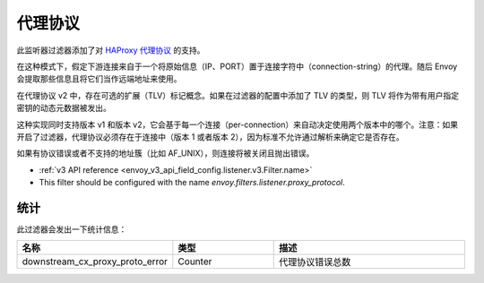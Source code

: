 .. _config_listener_filters_proxy_protocol:

代理协议
=========

此监听器过滤器添加了对 `HAProxy 代理协议 <https://www.haproxy.org/download/1.9/doc/proxy-protocol.txt>`_ 的支持。

在这种模式下，假定下游连接来自于一个将原始信息（IP、PORT）置于连接字符中（connection-string）的代理。随后 Envoy 会提取那些信息且将它们当作远端地址来使用。

在代理协议 v2 中，存在可选的扩展（TLV）标记概念。如果在过滤器的配置中添加了 TLV 的类型，则 TLV 将作为带有用户指定密钥的动态元数据被发出。


这种实现同时支持版本 v1 和版本 v2，它会基于每一个连接（per-connection）来自动决定使用两个版本中的哪个。注意：如果开启了过滤器，代理协议必须存在于连接中（版本 1 或者版本 2），因为标准不允许通过解析来确定它是否存在。


如果有协议错误或者不支持的地址簇（比如 AF_UNIX），则连接将被关闭且抛出错误。

* :ref:`v3 API reference <envoy_v3_api_field_config.listener.v3.Filter.name>`
* This filter should be configured with the name *envoy.filters.listener.proxy_protocol*.

统计
------

此过滤器会发出一下统计信息：

.. csv-table::
  :header: 名称, 类型, 描述
  :widths: 1, 1, 2

  downstream_cx_proxy_proto_error, Counter, 代理协议错误总数
